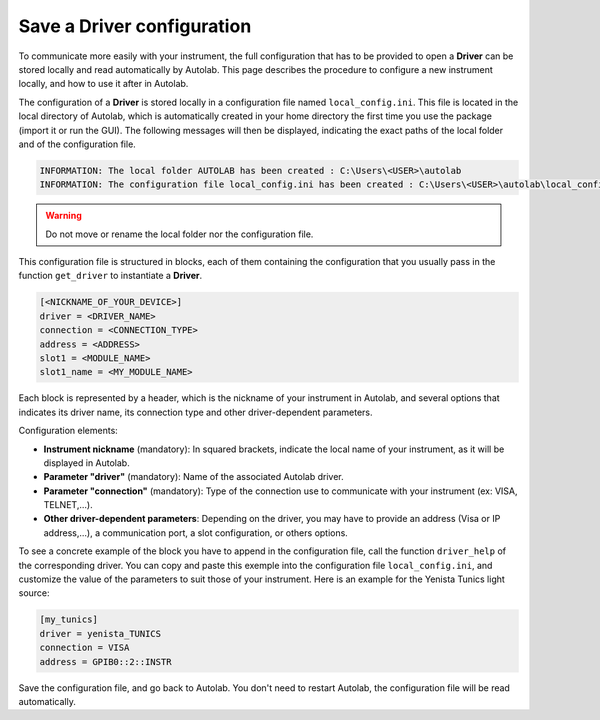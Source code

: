 .. _configuration:

Save a Driver configuration
===========================

To communicate more easily with your instrument, the full configuration that has to be provided to open a **Driver** can be stored locally and read automatically by Autolab. This page describes the procedure to configure a new instrument locally, and how to use it after in Autolab.

The configuration of a **Driver** is stored locally in a configuration file named ``local_config.ini``. This file is located in the local directory of Autolab, which is automatically created in your home directory the first time you use the package (import it or run the GUI). The following messages will then be displayed, indicating the exact paths of the local folder and of the configuration file.

.. code-block:: python

	INFORMATION: The local folder AUTOLAB has been created : C:\Users\<USER>\autolab
	INFORMATION: The configuration file local_config.ini has been created : C:\Users\<USER>\autolab\local_config.ini
		
.. warning ::

	Do not move or rename the local folder nor the configuration file.
	
This configuration file is structured in blocks, each of them containing the configuration that you usually pass in the function ``get_driver`` to instantiate a **Driver**. 

.. code-block:: none

	[<NICKNAME_OF_YOUR_DEVICE>]			
	driver = <DRIVER_NAME>
	connection = <CONNECTION_TYPE>
	address = <ADDRESS>
	slot1 = <MODULE_NAME>
	slot1_name = <MY_MODULE_NAME>
	
Each block is represented by a header, which is the nickname of your instrument in Autolab, and several options that indicates its driver name, its connection type and other driver-dependent parameters. 

Configuration elements:

* **Instrument nickname** (mandatory): In squared brackets, indicate the local name of your instrument, as it will be displayed in Autolab.
* **Parameter "driver"** (mandatory): Name of the associated Autolab driver.
* **Parameter "connection"** (mandatory): Type of the connection use to communicate with your instrument (ex: VISA, TELNET,...). 
* **Other driver-dependent parameters**: Depending on the driver, you may have to provide an address (Visa or IP address,...), a communication port, a slot configuration, or others options.

To see a concrete example of the block you have to append in the configuration file, call the function ``driver_help`` of the corresponding driver. You can copy and paste this exemple into the configuration file ``local_config.ini``, and customize the value of the parameters to suit those of your instrument. Here is an example for the Yenista Tunics light source:

.. code-block:: none

	[my_tunics]
	driver = yenista_TUNICS
	connection = VISA
	address = GPIB0::2::INSTR
	
Save the configuration file, and go back to Autolab. You don't need to restart Autolab, the configuration file will be read automatically.
